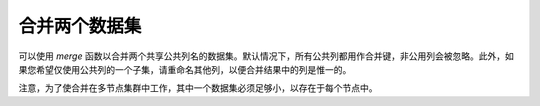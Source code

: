 合并两个数据集
--------------------

可以使用 `merge` 函数以合并两个共享公共列名的数据集。默认情况下，所有公共列都用作合并键，非公用列会被忽略。此外，如果您希望仅使用公共列的一个子集，请重命名其他列，以便合并结果中的列是惟一的。

注意，为了使合并在多节点集群中工作，其中一个数据集必须足够小，以存在于每个节点中。  


.. tabs::
   .. code-tab:: r R
   
		# Currently, this function only supports `all.x = TRUE`. All other permutations will fail.
		library(h2o)
		h2o.init()
		
		# Create two simple, two-column R data frames by inputting values, ensuring that both have a common column (in this case, "fruit").
		left <- data.frame(fruit = c('apple','orange','banana','lemon','strawberry','blueberry'), 
		                   color = c('red','orange','yellow','yellow','red','blue'))
		right <- data.frame(fruit = c('apple','orange','banana','lemon','strawberry','watermelon'), 
		                    citrus = c(FALSE, TRUE, FALSE, TRUE, FALSE, FALSE))
		
		# Create the H2O data frames from the inputted data.
		l.hex <- as.h2o(left)
		print(l.hex)
		        fruit  color
		 1      apple    red
		 2     orange orange
		 3     banana yellow
		 4      lemon yellow
		 5 strawberry    red
		 6  blueberry   blue
		
		[6 rows x 2 columns]
		
		r.hex <- as.h2o(right)
		print(r.hex)
		        fruit citrus
		 1      apple  FALSE
		 2     orange   TRUE
		 3     banana  FALSE
		 4      lemon   TRUE
		 5 strawberry  FALSE
		 6 watermelon  FALSE

		[6 rows x 2 columns]
		
		# Merge the data frames. The result is a single dataset with three columns.
		left.hex <- h2o.merge(l.hex, r.hex, all.x = TRUE)
		print(left.hex)
		       fruit  color citrus
		1  blueberry   blue   <NA>
		2      apple    red  FALSE
		3     banana yellow  FALSE
		4      lemon yellow   TRUE
		5     orange orange   TRUE
		6 strawberry    red  FALSE
		
		[6 rows x 3 columns] 
   
   .. code-tab:: python
   
		import h2o
		h2o.init()
		import numpy as np
		
		# Create a dataset by inputting raw data. 
		df1 = h2o.H2OFrame.from_python({'A':['Hello', 'World', 'Welcome', 'To', 'H2O', 'World'], 
		                                'n': [0,1,2,3,4,5]})
		df1.describe
		A          n
		-------  ---
		Hello      0
		World      1
		Welcome    2
		To         3
		H2O        4
		World      5
		
		[6 rows x 2 columns]
		
		# Generate a random dataset from python. 
		df2 = h2o.H2OFrame.from_python([[x] for x in np.random.randint(0, 10, size=20).tolist()], column_names=['n'])
		df2.describe
		  n
		---
		nan
		  0
		  8
		  6
		  1
		  7
		  8
		  5
		  1
		  3
		  
		[21 rows x 1 column]
		
		# Merge the first dataset into the second dataset. Note that only columns 
		# in common are merged (i.e, values in df2 greater than 5 will not be merged).
		df3 = df2.merge(df1)
		df3.describe
		  n  A
		---  -------
		nan  Hello
		  3  To
		  3  To
		  0  Hello
		  5  World
		  3  To
		  0  Hello
		  5  World
		  1  World
		  2  Welcome
		  
		[14 rows x 2 columns]
		
		# Merge all of df2 into df1. Note that this will result in missing values for 
		# column A, which does not include values greater than 5.
		df4 = df2.merge(df1, all_x=True)
		df4.describe
		  n  A
		---  -----
		nan  Hello
		  0  Hello
		  8
		  6
		  1  World
		  7
		  8
		  5  World
		  1  World
		  3  To
		
		[21 rows x 2 columns]
	
